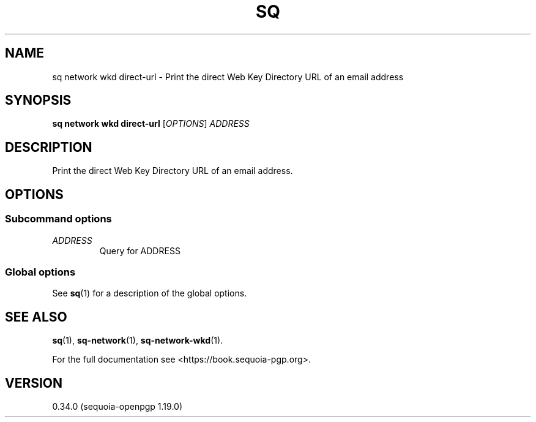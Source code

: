 .TH SQ 1 0.34.0 "Sequoia PGP" "User Commands"
.SH NAME
sq network wkd direct\-url \- Print the direct Web Key Directory URL of an email address
.SH SYNOPSIS
.br
\fBsq network wkd direct\-url\fR [\fIOPTIONS\fR] \fIADDRESS\fR
.SH DESCRIPTION
Print the direct Web Key Directory URL of an email address.
.SH OPTIONS
.SS "Subcommand options"
.TP
 \fIADDRESS\fR
Query for ADDRESS
.SS "Global options"
See \fBsq\fR(1) for a description of the global options.
.SH "SEE ALSO"
.nh
\fBsq\fR(1), \fBsq\-network\fR(1), \fBsq\-network\-wkd\fR(1).
.hy
.PP
For the full documentation see <https://book.sequoia\-pgp.org>.
.SH VERSION
0.34.0 (sequoia\-openpgp 1.19.0)
